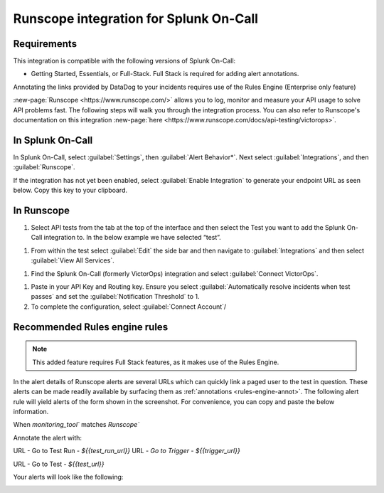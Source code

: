.. _runscope-spoc:

Runscope integration for Splunk On-Call
******************************************************

.. meta::
    :description: Configure the Runscope integration for Splunk On-Call.


Requirements
==================

This integration is compatible with the following versions of Splunk On-Call:

- Getting Started, Essentials,  or Full-Stack. Full Stack is required for adding alert annotations.

Annotating the links provided by DataDog to your incidents requires use of the Rules Engine (Enterprise only feature)


:new-page:`Runscope <https://www.runscope.com/>` allows you to log, monitor and measure your API usage to solve API problems fast. The following steps will walk you through the integration process. You can also refer to Runscope's documentation on this integration
:new-page:`here <https://www.runscope.com/docs/api-testing/victorops>`.

In Splunk On-Call
=========================

In Splunk On-Call, select :guilabel:`Settings`, then :guilabel:`Alert Behavior*`. Next select :guilabel:`Integrations`, and then :guilabel:`Runscope`.

.. image:: /_images/spoc/integrations.png

If the integration has not yet been enabled, select :guilabel:`Enable Integration` to generate your endpoint URL as seen below. Copy
this key to your clipboard.

.. image:: /_images/spoc/api_key@2x.png

In Runscope
===============

#. Select API tests from the tab at the top of the interface and then select the Test you want to add the Splunk On-Call integration to. In the below example we have selected “test”.

.. image:: /_images/spoc/rs_test@2x.png

#. From within the test select :guilabel:`Edit` the side bar and then navigate to :guilabel:`Integrations` and then select :guilabel:`View All Services`.

.. image:: /_images/spoc/test_edit_integrations@2x.png

#. Find the Splunk On-Call (formerly VictorOps) integration and select :guilabel:`Connect VictorOps`.

.. image:: /_images/spoc/connect_vo@2x.png

#. Paste in your API Key and Routing key. Ensure you select :guilabel:`Automatically resolve incidents when test passes` and set the :guilabel:`Notification Threshold` to 1. 
#. To complete the configuration, select :guilabel:`Connect Account`/

.. image:: /_images/spoc/vo_rs_config@2x.png

Recommended Rules engine rules
====================================

.. note:: This added feature requires Full Stack features, as it makes use of the Rules Engine.

In the alert details of Runscope alerts are several URLs which can quickly link a paged user to the test in question. These alerts can be
made readily available by surfacing them as :ref:`annotations <rules-engine-annot>`.
The following alert rule will yield alerts of the form shown in the screenshot. For convenience, you can copy and paste the below
information.

When `monitoring_tool`` matches `Runscope``

Annotate the alert with:

URL - Go to Test Run - `${{test_run_url}}`
URL - `Go to Trigger` - `${{trigger_url}}`

URL - Go to Test - `${{test_url}}`

.. image:: /_images/spoc/transmog@2x.png

Your alerts will look like the following:

.. image:: /_images/spoc/sample-Alert@2x.png
